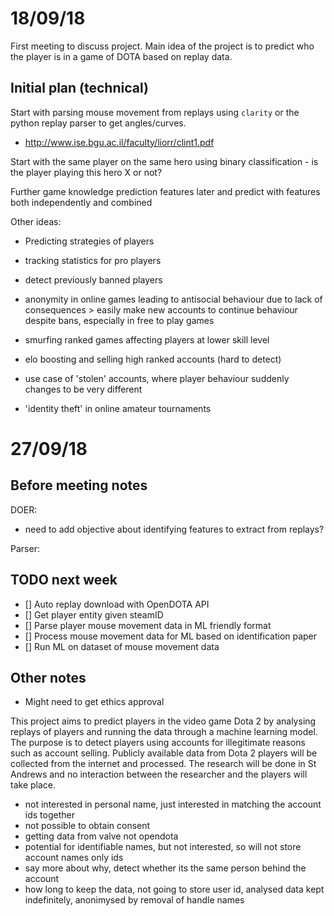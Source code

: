 * 18/09/18
First meeting to discuss project. Main idea of the project is to predict who the player is in a game of DOTA based on replay data. 

** Initial plan (technical)
Start with parsing mouse movement from replays using ~clarity~ or the python replay parser to get angles/curves. 
- http://www.ise.bgu.ac.il/faculty/liorr/clint1.pdf

Start with the same player on the same hero using binary classification - is the player playing this hero X or not?

Further game knowledge prediction features later and predict with features both independently and combined

Other ideas:
- Predicting strategies of players

- tracking statistics for pro players
- detect previously banned players
- anonymity in online games leading to antisocial behaviour due to lack of consequences > easily make new accounts to continue behaviour despite bans, especially in free to play games
- smurfing ranked games affecting players at lower skill level
- elo boosting and selling high ranked accounts (hard to detect)
- use case of 'stolen' accounts, where player behaviour suddenly changes to be very different
- 'identity theft' in online amateur tournaments

* 27/09/18
** Before meeting notes
DOER:
- need to add objective about identifying features to extract from replays?

Parser:


** TODO next week
 - [] Auto replay download with OpenDOTA API
 - [] Get player entity given steamID
 - [] Parse player mouse movement data in ML friendly format
 - [] Process mouse movement data for ML based on identification paper
 - [] Run ML on dataset of mouse movement data

** Other notes
- Might need to get ethics approval

This project aims to predict players in the video game Dota 2 by analysing replays of players and running the data through a machine learning model. The purpose is to detect players using accounts for illegitimate reasons such as account selling. Publicly available data from Dota 2 players will be collected from the internet and processed. The research will be done in St Andrews and no interaction between the researcher and the players will take place.

- not interested in personal name, just interested in matching the account ids together
- not possible to obtain consent
- getting data from valve not opendota
- potential for identifiable names, but not interested, so will not store account names only ids
- say more about why, detect whether its the same person behind the account
- how long to keep the data, not going to store user id, analysed data kept indefinitely, anonimysed by removal of handle names
